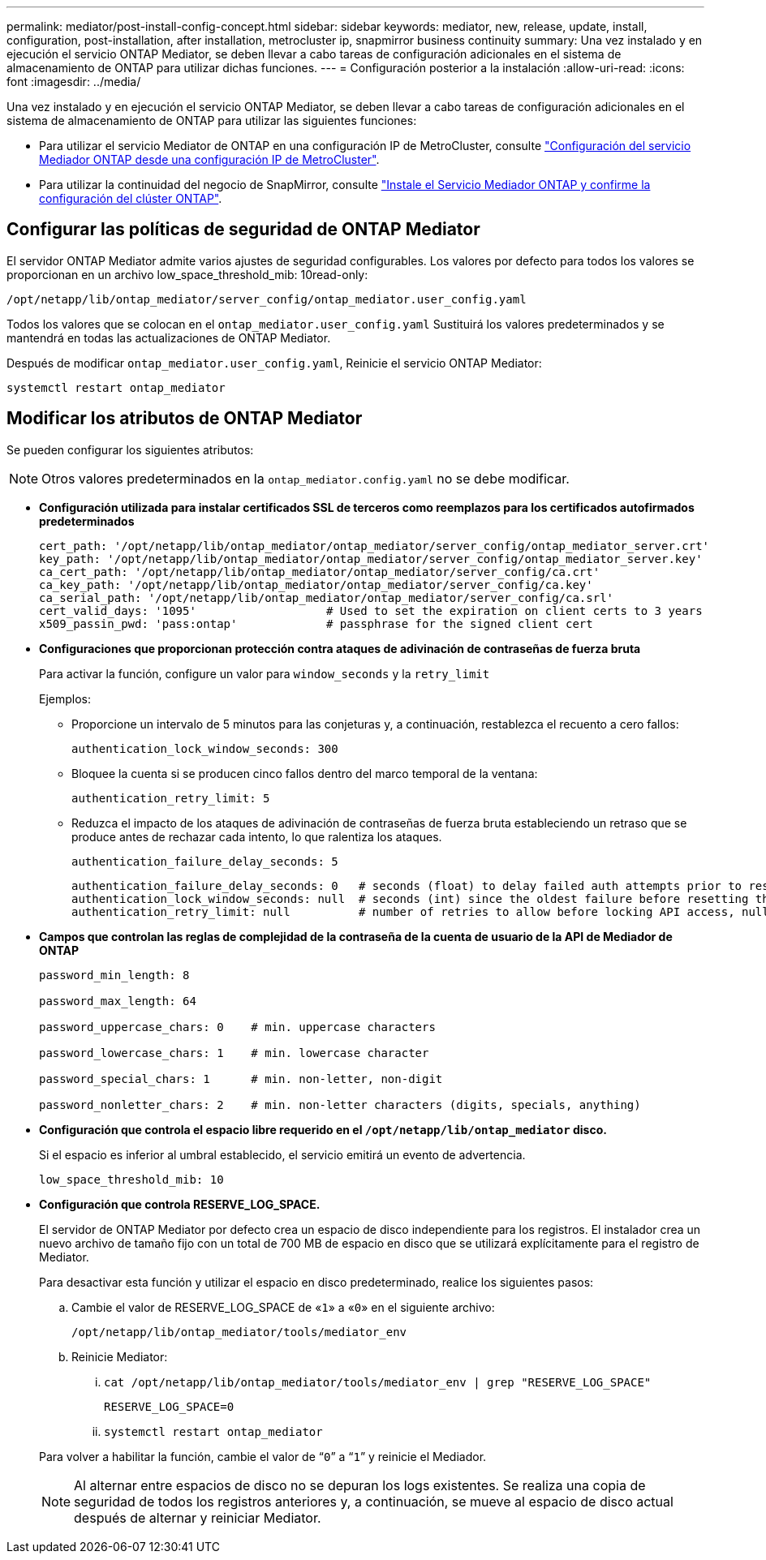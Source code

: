 ---
permalink: mediator/post-install-config-concept.html 
sidebar: sidebar 
keywords: mediator, new, release, update, install, configuration, post-installation, after installation, metrocluster ip, snapmirror business continuity 
summary: Una vez instalado y en ejecución el servicio ONTAP Mediator, se deben llevar a cabo tareas de configuración adicionales en el sistema de almacenamiento de ONTAP para utilizar dichas funciones. 
---
= Configuración posterior a la instalación
:allow-uri-read: 
:icons: font
:imagesdir: ../media/


[role="lead"]
Una vez instalado y en ejecución el servicio ONTAP Mediator, se deben llevar a cabo tareas de configuración adicionales en el sistema de almacenamiento de ONTAP para utilizar las siguientes funciones:

* Para utilizar el servicio Mediator de ONTAP en una configuración IP de MetroCluster, consulte link:https://docs.netapp.com/us-en/ontap-metrocluster/install-ip/task_configuring_the_ontap_mediator_service_from_a_metrocluster_ip_configuration.html["Configuración del servicio Mediador ONTAP desde una configuración IP de MetroCluster"^].
* Para utilizar la continuidad del negocio de SnapMirror, consulte link:https://docs.netapp.com/us-en/ontap/smbc/smbc_install_confirm_ontap_cluster.html["Instale el Servicio Mediador ONTAP y confirme la configuración del clúster ONTAP"^].




== Configurar las políticas de seguridad de ONTAP Mediator

El servidor ONTAP Mediator admite varios ajustes de seguridad configurables.  Los valores por defecto para todos los valores se proporcionan en un archivo low_space_threshold_mib: 10read-only:

`/opt/netapp/lib/ontap_mediator/server_config/ontap_mediator.user_config.yaml`

Todos los valores que se colocan en el `ontap_mediator.user_config.yaml` Sustituirá los valores predeterminados y se mantendrá en todas las actualizaciones de ONTAP Mediator.

Después de modificar `ontap_mediator.user_config.yaml`, Reinicie el servicio ONTAP Mediator:

`systemctl restart ontap_mediator`



== Modificar los atributos de ONTAP Mediator

Se pueden configurar los siguientes atributos:


NOTE: Otros valores predeterminados en la `ontap_mediator.config.yaml` no se debe modificar.

* *Configuración utilizada para instalar certificados SSL de terceros como reemplazos para los certificados autofirmados predeterminados*
+
....
cert_path: '/opt/netapp/lib/ontap_mediator/ontap_mediator/server_config/ontap_mediator_server.crt'
key_path: '/opt/netapp/lib/ontap_mediator/ontap_mediator/server_config/ontap_mediator_server.key'
ca_cert_path: '/opt/netapp/lib/ontap_mediator/ontap_mediator/server_config/ca.crt'
ca_key_path: '/opt/netapp/lib/ontap_mediator/ontap_mediator/server_config/ca.key'
ca_serial_path: '/opt/netapp/lib/ontap_mediator/ontap_mediator/server_config/ca.srl'
cert_valid_days: '1095'                   # Used to set the expiration on client certs to 3 years
x509_passin_pwd: 'pass:ontap'             # passphrase for the signed client cert
....
* *Configuraciones que proporcionan protección contra ataques de adivinación de contraseñas de fuerza bruta*
+
Para activar la función, configure un valor para `window_seconds` y la `retry_limit`

+
Ejemplos:

+
--
** Proporcione un intervalo de 5 minutos para las conjeturas y, a continuación, restablezca el recuento a cero fallos:
+
`authentication_lock_window_seconds: 300`

** Bloquee la cuenta si se producen cinco fallos dentro del marco temporal de la ventana:
+
`authentication_retry_limit: 5`

** Reduzca el impacto de los ataques de adivinación de contraseñas de fuerza bruta estableciendo un retraso que se produce antes de rechazar cada intento, lo que ralentiza los ataques.
+
`authentication_failure_delay_seconds: 5`

+
....
authentication_failure_delay_seconds: 0   # seconds (float) to delay failed auth attempts prior to response, 0 = no delay
authentication_lock_window_seconds: null  # seconds (int) since the oldest failure before resetting the retry counter, null = no window
authentication_retry_limit: null          # number of retries to allow before locking API access, null = unlimited
....


--
* *Campos que controlan las reglas de complejidad de la contraseña de la cuenta de usuario de la API de Mediador de ONTAP*
+
....
password_min_length: 8

password_max_length: 64

password_uppercase_chars: 0    # min. uppercase characters

password_lowercase_chars: 1    # min. lowercase character

password_special_chars: 1      # min. non-letter, non-digit

password_nonletter_chars: 2    # min. non-letter characters (digits, specials, anything)
....
* *Configuración que controla el espacio libre requerido en el `/opt/netapp/lib/ontap_mediator` disco.*
+
Si el espacio es inferior al umbral establecido, el servicio emitirá un evento de advertencia.

+
....
low_space_threshold_mib: 10
....
* *Configuración que controla RESERVE_LOG_SPACE.*
+
El servidor de ONTAP Mediator por defecto crea un espacio de disco independiente para los registros.  El instalador crea un nuevo archivo de tamaño fijo con un total de 700 MB de espacio en disco que se utilizará explícitamente para el registro de Mediator.

+
Para desactivar esta función y utilizar el espacio en disco predeterminado, realice los siguientes pasos:

+
--
.. Cambie el valor de RESERVE_LOG_SPACE de «`1`» a «`0`» en el siguiente archivo:
+
`/opt/netapp/lib/ontap_mediator/tools/mediator_env`

.. Reinicie Mediator:
+
... `cat /opt/netapp/lib/ontap_mediator/tools/mediator_env | grep "RESERVE_LOG_SPACE"`
+
....
RESERVE_LOG_SPACE=0
....
... `systemctl restart ontap_mediator`




--
+
Para volver a habilitar la función, cambie el valor de “`0`” a “`1`” y reinicie el Mediador.

+

NOTE: Al alternar entre espacios de disco no se depuran los logs existentes.  Se realiza una copia de seguridad de todos los registros anteriores y, a continuación, se mueve al espacio de disco actual después de alternar y reiniciar Mediator.


